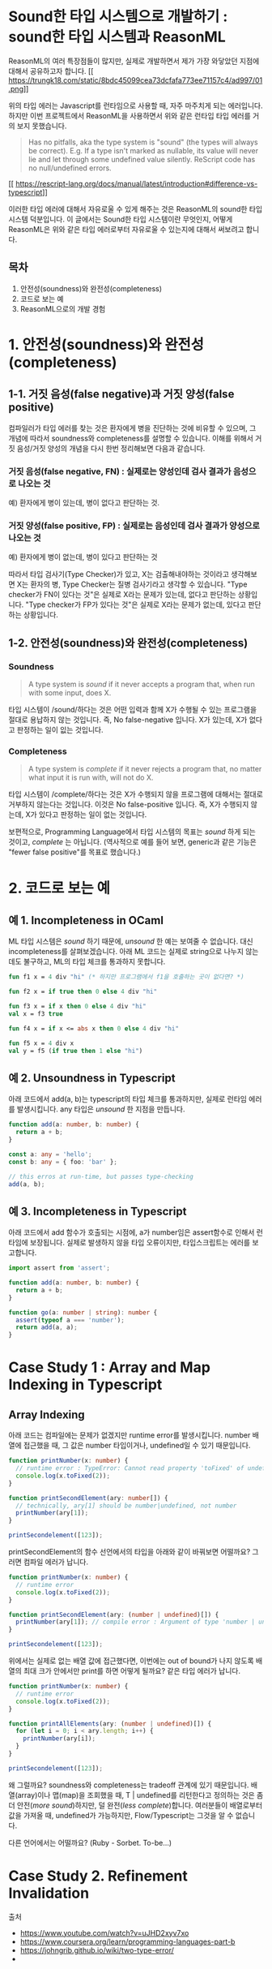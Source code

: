 * Sound한 타입 시스템으로 개발하기 : sound한 타입 시스템과 ReasonML

ReasonML의 여러 특장점들이 많지만, 실제로 개발하면서 제가 가장 와닿았던 지점에 대해서 공유하고자 합니다.
[[
https://trungk18.com/static/8bdc45099cea73dcfafa773ee71157c4/ad997/01.png]]

위의 타입 에러는 Javascript를 런타임으로 사용할 때, 자주 마주치게 되는 에러입니다. 하지만 이번 프로젝트에서 ReasonML을 사용하면서 위와 같은 런타입 타입 에러를 거의 보지 못했습니다.
#+BEGIN_QUOTE
Has no pitfalls, aka the type system is "sound" (the types will always be correct). E.g. If a type isn't marked as nullable, its value will never lie and let through some undefined value silently. ReScript code has no null/undefined errors.
#+END_QUOTE
[[
https://rescript-lang.org/docs/manual/latest/introduction#difference-vs-typescript]]

이러한 타입 에러에 대해서 자유로울 수 있게 해주는 것은 ReasonML의 sound한 타입 시스템 덕분입니다. 이 글에서는 Sound한 타입 시스템이란 무엇인지, 어떻게 ReasonML은 위와 같은 타입 에러로부터 자유로울 수 있는지에 대해서 써보려고 합니다.

** 목차
1. 안전성(soundness)와 완전성(completeness)
2. 코드로 보는 예
3. ReasonML으로의 개발 경험

* 1. 안전성(soundness)와 완전성(completeness)
** 1-1. 거짓 음성(false negative)과 거짓 양성(false positive)
컴파일러가 타입 에러를 찾는 것은 환자에게 병을 진단하는 것에 비유할 수 있으며, 그 개념에 따라서 soundness와 completeness를 설명할 수 있습니다.
이해를 위해서 거짓 음성/거짓 양성의 개념을 다시 한번 정리해보면 다음과 같습니다.
*** 거짓 음성(false negative, FN) : 실제로는 양성인데 검사 결과가 음성으로 나오는 것
    예) 환자에게 병이 있는데, 병이 없다고 판단하는 것.

*** 거짓 양성(false positive, FP) : 실제로는 음성인데 검사 결과가 양성으로 나오는 것
    예) 환자에게 병이 없는데, 병이 있다고 판단하는 것

따라서 타입 검사기(Type Checker)가 있고, X는 검출해내야하는 것이라고 생각해보면 X는 환자의 병, Type Checker는 질병 검사기라고 생각할 수 있습니다.
"Type checker가 FN이 있다는 것"은 실제로 X라는 문제가 있는데, 없다고 판단하는 상황입니다.
"Type checker가 FP가 있다는 것"은 실제로 X라는 문제가 없는데, 있다고 판단하는 상황입니다.

** 1-2. 안전성(soundness)와 완전성(completeness)
*** Soundness
    #+BEGIN_QUOTE
    A type system is /sound/ if it never accepts a program that, when run with some input, does X.
    #+END_QUOTE
    타입 시스템이 /sound/하다는 것은 어떤 입력과 함께 X가 수행될 수 있는 프로그램을 절대로 용납하지 않는 것입니다.
    즉, No false-negative 입니다. X가 있는데, X가 없다고 판정하는 일이 잆는 것입니다.

*** Completeness
    #+BEGIN_QUOTE
    A type system is /complete/ if it never rejects a program that, no matter what input it is run with, will not do X.
    #+END_QUOTE
    타입 시스템이 /complete/하다는 것은 X가 수행되지 않을 프로그램에 대해서는 절대로 거부하지 않는다는 것입니다.
    이것은 No false-positive 입니다. 즉, X가 수행되지 않는데, X가 있다고 판정하는 일이 없는 것입니다.

보편적으로, Programming Language에서 타입 시스템의 목표는 /sound/ 하게 되는 것이고, /complete/ 는 아닙니다.
(역사적으로 예를 들어 보면, generic과 같은 기능은 "fewer false positive"를 목표로 했습니다.)

* 2. 코드로 보는 예
** 예 1. Incompleteness in OCaml
   ML 타입 시스템은 /sound/ 하기 때문에, /unsound/ 한 예는 보여줄 수 없습니다. 대신 incompleteness를 살펴보겠습니다.
   아래 ML 코드는 실제로 string으로 나누지 않는데도 불구하고, ML의 타입 체크를 통과하지 못합니다.
   #+BEGIN_SRC ocaml
   fun f1 x = 4 div "hi" (* 하지만 프로그램에서 f1을 호출하는 곳이 없다면? *)

   fun f2 x = if true then 0 else 4 div "hi"

   fun f3 x = if x then 0 else 4 div "hi"
   val x = f3 true

   fun f4 x = if x <= abs x then 0 else 4 div "hi"

   fun f5 x = 4 div x
   val y = f5 (if true then 1 else "hi")
   #+END_SRC

** 예 2. Unsoundness in Typescript
   아래 코드에서 add(a, b)는 typescript의 타입 체크를 통과하지만, 실제로 런타임 에러를 발생시킵니다. any 타입은 /unsound/ 한 지점을 만듭니다.
   #+BEGIN_SRC typescript
   function add(a: number, b: number) {
     return a + b;
   }

   const a: any = 'hello';
   const b: any = { foo: 'bar' };

   // this erros at run-time, but passes type-checking
   add(a, b);
   #+END_SRC

** 예 3. Incompleteness in Typescript
   아래 코드에서 add 함수가 호출되는 시점에, a가 number임은 assert함수로 인해서 런타임에 보장됩니다. 실제로 발생하지 않을 타입 오류이지만, 타입스크립트는 에러를 보고합니다. 
   #+BEGIN_SRC typescript
   import assert from 'assert';

   function add(a: number, b: number) {
     return a + b;
   }

   function go(a: number | string): number {
     assert(typeof a === 'number');
     return add(a, a);
   }
   #+END_SRC

* Case Study 1 : Array and Map Indexing in Typescript
** Array Indexing
   아래 코드는 컴파일에는 문제가 없겠지만 runtime error를 발생시킵니다. number 배열에 접근했을 때, 그 값은 number 타입이거나, undefined일 수 있기 때문입니다.
   #+BEGIN_SRC typescript
   function printNumber(x: number) {
     // runtime error : TypeError: Cannot read property 'toFixed' of undefined
     console.log(x.toFixed(2));
   }

   function printSecondElement(ary: number[]) {
     // technically, ary[1] should be number|undefined, not number
     printNumber(ary[1]);
   }

   printSecondelement([123]);
   #+END_SRC

   printSecondElement의 함수 선언에서의 타입을 아래와 같이 바꿔보면 어떨까요? 그러면 컴파일 에러가 납니다.   
   #+BEGIN_SRC typescript
   function printNumber(x: number) {
     // runtime error
     console.log(x.toFixed(2));
   }

   function printSecondElement(ary: (number | undefined)[]) {
     printNumber(ary[1]); // compile error : Argument of type 'number | undefined' is not assignable to parameter of type 'number'.
   }

   printSecondelement([123]);
   #+END_SRC

   위에서는 실제로 없는 배열 값에 접근했다면, 이번에는 out of bound가 나지 않도록 배열의 최대 크가 안에서만 print를 하면 어떻게 될까요? 같은 타입 에러가 납니다.
   #+BEGIN_SRC typescript
   function printNumber(x: number) {
     // runtime error
     console.log(x.toFixed(2));
   }

   function printAllElements(ary: (number | undefined)[]) {
     for (let i = 0; i < ary.length; i++) {
       printNumber(ary[i]);
     }
   }

   printSecondelement([123]);
   #+END_SRC

   왜 그럴까요? soundness와 completeness는 tradeoff 관계에 있기 때문입니다. 배열(array)이나 맵(map)을 조회했을 때, T | undefined를 리턴한다고 정의하는 것은 좀 더 안전(/more sound/)하지만, 덜 완전(/less complete/)합니다.
   여러분들이 배열로부터 값을 가져올 때, undefined가 가능하지만, Flow/Typescript는 그것을 알 수 없습니다.

   다른 언어에서는 어떨까요? (Ruby - Sorbet. To-be...)

* Case Study 2. Refinement Invalidation


출처
- https://www.youtube.com/watch?v=uJHD2xyv7xo
- https://www.coursera.org/learn/programming-languages-part-b
- https://johngrib.github.io/wiki/two-type-error/
- 

